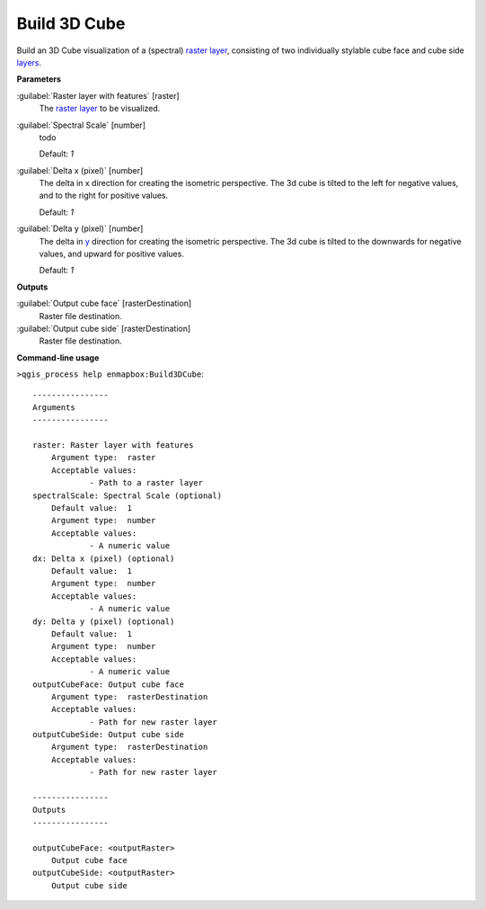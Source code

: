 .. _Build 3D Cube:

*************
Build 3D Cube
*************

Build an 3D Cube visualization of a (spectral) `raster layer <https://enmap-box.readthedocs.io/en/latest/general/glossary.html#term-raster-layer>`_, consisting of two individually stylable cube face and cube side `layers <https://enmap-box.readthedocs.io/en/latest/general/glossary.html#term-layer>`_. 

**Parameters**


:guilabel:`Raster layer with features` [raster]
    The `raster layer <https://enmap-box.readthedocs.io/en/latest/general/glossary.html#term-raster-layer>`_ to be visualized.


:guilabel:`Spectral Scale` [number]
    todo

    Default: *1*


:guilabel:`Delta x (pixel)` [number]
    The delta in x direction for creating the isometric perspective. The 3d cube is tilted to the left for negative values, and to the right for positive values.

    Default: *1*


:guilabel:`Delta y (pixel)` [number]
    The delta in `y <https://enmap-box.readthedocs.io/en/latest/general/glossary.html#term-y>`_ direction for creating the isometric perspective. The 3d cube is tilted to the downwards for negative values, and upward for positive values.

    Default: *1*

**Outputs**


:guilabel:`Output cube face` [rasterDestination]
    Raster file destination.


:guilabel:`Output cube side` [rasterDestination]
    Raster file destination.

**Command-line usage**

``>qgis_process help enmapbox:Build3DCube``::

    ----------------
    Arguments
    ----------------
    
    raster: Raster layer with features
    	Argument type:	raster
    	Acceptable values:
    		- Path to a raster layer
    spectralScale: Spectral Scale (optional)
    	Default value:	1
    	Argument type:	number
    	Acceptable values:
    		- A numeric value
    dx: Delta x (pixel) (optional)
    	Default value:	1
    	Argument type:	number
    	Acceptable values:
    		- A numeric value
    dy: Delta y (pixel) (optional)
    	Default value:	1
    	Argument type:	number
    	Acceptable values:
    		- A numeric value
    outputCubeFace: Output cube face
    	Argument type:	rasterDestination
    	Acceptable values:
    		- Path for new raster layer
    outputCubeSide: Output cube side
    	Argument type:	rasterDestination
    	Acceptable values:
    		- Path for new raster layer
    
    ----------------
    Outputs
    ----------------
    
    outputCubeFace: <outputRaster>
    	Output cube face
    outputCubeSide: <outputRaster>
    	Output cube side
    
    